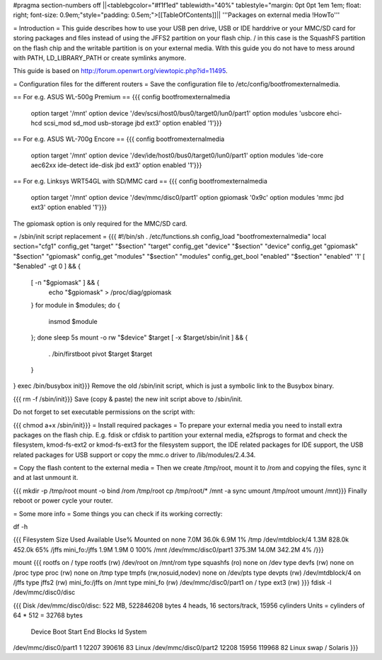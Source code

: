 #pragma section-numbers off
||<tablebgcolor="#f1f1ed" tablewidth="40%" tablestyle="margin: 0pt 0pt 1em 1em; float: right; font-size: 0.9em;"style="padding: 0.5em;">[[TableOfContents]]||
'''Packages on external media !HowTo'''

= Introduction =
This guide describes how to use your USB pen drive, USB or IDE harddrive or your MMC/SD card for storing packages and files instead of using the JFFS2 partition on your flash chip. / in this case is the SquashFS partition on the flash chip and the writable partition is on your external media. With this guide you do not have to mess around with PATH, LD_LIBRARY_PATH or create symlinks anymore.

This guide is based on http://forum.openwrt.org/viewtopic.php?id=11495.

= Configuration files for the different routers =
Save the configuration file to /etc/config/bootfromexternalmedia.

== For e.g. ASUS WL-500g Premium ==
{{{
config bootfromexternalmedia
        option target   '/mnt'
        option device   '/dev/scsi/host0/bus0/target0/lun0/part1'
        option modules  'usbcore ehci-hcd scsi_mod sd_mod usb-storage jbd ext3'
        option enabled  '1'}}}
== For e.g. ASUS WL-700g Encore ==
{{{
config bootfromexternalmedia
        option target   '/mnt'
        option device   '/dev/ide/host0/bus0/target0/lun0/part1'
        option modules  'ide-core aec62xx ide-detect ide-disk jbd ext3'
        option enabled  '1'}}}
== For e.g. Linksys WRT54GL with SD/MMC card ==
{{{
config bootfromexternalmedia
        option target   '/mnt'
        option device   '/dev/mmc/disc0/part1'
        option gpiomask '0x9c'
        option modules  'mmc jbd ext3'
        option enabled  '1'}}}
The gpiomask option is only required for the MMC/SD card.

= /sbin/init script replacement =
{{{
#!/bin/sh
. /etc/functions.sh
config_load "bootfromexternalmedia"
local section="cfg1"
config_get      "target"   "$section" "target"
config_get      "device"   "$section" "device"
config_get      "gpiomask" "$section" "gpiomask"
config_get      "modules"  "$section" "modules"
config_get_bool "enabled"  "$section" "enabled" '1'
[ "$enabled" -gt 0 ] && {
        [ -n "$gpiomask" ] && {
                echo "$gpiomask" > /proc/diag/gpiomask
        }
        for module in $modules; do {
                insmod $module
        }; done
        sleep 5s
        mount -o rw "$device" $target
        [ -x $target/sbin/init ] && {
                . /bin/firstboot
                pivot $target $target
        }
}
exec /bin/busybox init}}}
Remove the old /sbin/init script, which is just a symbolic link to the Busybox binary.

{{{
rm -f /sbin/init}}}
Save (copy & paste) the new init script above to /sbin/init.

Do not forget to set executable permissions on the script with:

{{{
chmod a+x /sbin/init}}}
= Install required packages =
To prepare your external media you need to install extra packages on the flash chip. E.g. fdisk or cfdisk to partition your external media, e2fsprogs to format and check the filesystem, kmod-fs-ext2 or kmod-fs-ext3 for the filesystem support, the IDE related packages for IDE support, the USB related packages for USB support or copy the mmc.o driver to /lib/modules/2.4.34.

= Copy the flash content to the external media =
Then we create /tmp/root, mount it to /rom and copying the files, sync it and at last unmount it.

{{{
mkdir -p /tmp/root
mount -o bind /rom /tmp/root
cp /tmp/root/* /mnt -a
sync
umount /tmp/root
umount /mnt}}}
Finally reboot or power cycle your router.

= Some more info =
Some things you can check if its working correctly:

df -h

{{{
Filesystem                Size      Used Available Use% Mounted on
none                      7.0M     36.0k      6.9M   1% /tmp
/dev/mtdblock/4           1.3M    828.0k    452.0k  65% /jffs
mini_fo:/jffs             1.9M      1.9M         0 100% /mnt
/dev/mmc/disc0/part1    375.3M     14.0M    342.2M   4% /}}}

mount
{{{
rootfs on / type rootfs (rw)
/dev/root on /mnt/rom type squashfs (ro)
none on /dev type devfs (rw)
none on /proc type proc (rw)
none on /tmp type tmpfs (rw,nosuid,nodev)
none on /dev/pts type devpts (rw)
/dev/mtdblock/4 on /jffs type jffs2 (rw)
mini_fo:/jffs on /mnt type mini_fo (rw)
/dev/mmc/disc0/part1 on / type ext3 (rw)
}}}
fdisk -l /dev/mmc/disc0/disc

{{{
Disk /dev/mmc/disc0/disc: 522 MB, 522846208 bytes
4 heads, 16 sectors/track, 15956 cylinders
Units = cylinders of 64 * 512 = 32768 bytes
              Device Boot      Start         End      Blocks   Id  System
/dev/mmc/disc0/part1               1       12207      390616   83  Linux
/dev/mmc/disc0/part2           12208       15956      119968   82  Linux swap / Solaris
}}}
